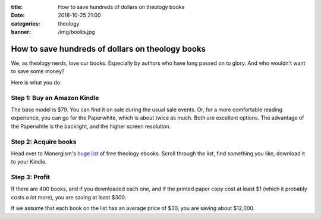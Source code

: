 :title: How to save hundreds of dollars on theology books
:date: 2018-10-25 21:00
:categories: theology
:banner: /img/books.jpg

How to save hundreds of dollars on theology books
=================================================

.. image:: /img/books.jpg

We, as theology nerds, love our books.  Especially by authors who have long
passed on to glory.  And who wouldn't want to save some money?

Here is what you do:

Step 1: Buy an Amazon Kindle
----------------------------

The base model is $79.  You can find it on sale during the usual sale events.
Or, for a more comfortable reading experience, you can go for the Paperwhite,
which is about twice as much.  Both are excellent options.  The advantage of the
Paperwhite is the backlight, and the higher screen resolution.

Step 2: Acquire books
---------------------

Head over to Monergism's `huge list`_ of free theology ebooks.  Scroll through
the list, find something you like, download it to your Kindle.

Step 3: Profit
--------------

If there are 400 books, and if you downloaded each one, and if the printed paper
copy cost at least $1 (which it probably costs a *lot* more), you are saving at
least $300.

If we assume that each book on the list has an average price of $30, you are
saving about $12,000.

.. _huge list: https://www.monergism.com/400-free-ebooks-listed-alphabetically-author
